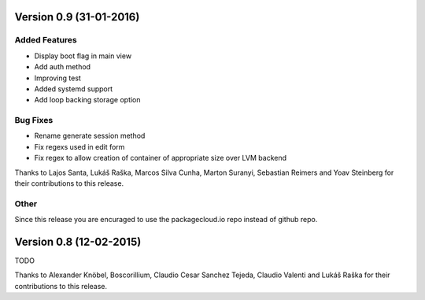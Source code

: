Version 0.9 (31-01-2016)
===========================================================

Added Features
-----------------------

* Display boot flag in main view
* Add auth method
* Improving test
* Added systemd support
* Add loop backing storage option

Bug Fixes
-----------------------

* Rename generate session method
* Fix regexs used in edit form
* Fix regex to allow creation of container of appropriate size over LVM backend

Thanks to Lajos Santa, Lukáš Raška, Marcos Silva Cunha, Marton Suranyi, Sebastian Reimers and Yoav Steinberg for their contributions to this release.


Other
------------------------

Since this release you are encuraged to use the packagecloud.io repo instead of github repo.


Version 0.8 (12-02-2015)
===========================================================

TODO

Thanks to Alexander Knöbel, Boscorillium, Claudio Cesar Sanchez Tejeda, 
Claudio Valenti and Lukáš Raška for their contributions to this release.

